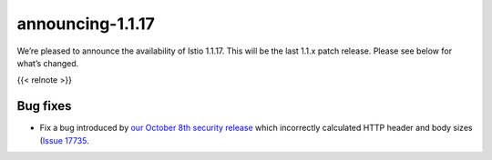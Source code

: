 announcing-1.1.17
=========================

We’re pleased to announce the availability of Istio 1.1.17. This will be
the last 1.1.x patch release. Please see below for what’s changed.

{{< relnote >}}

Bug fixes
---------

-  Fix a bug introduced by `our October 8th security
   release </news/security/istio-security-2019-005>`_ which incorrectly
   calculated HTTP header and body sizes (`Issue
   17735 <https://github.com/istio/istio/issues/17735>`_.
